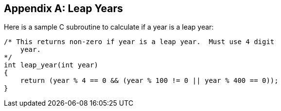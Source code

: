 
[[annexC]]
[appendix]
== Leap Years

Here is a sample C subroutine to calculate if a year is a leap year:

[source,c]
--
/* This returns non-zero if year is a leap year.  Must use 4 digit
    year.
*/
int leap_year(int year)
{
    return (year % 4 == 0 && (year % 100 != 0 || year % 400 == 0));
}
--

